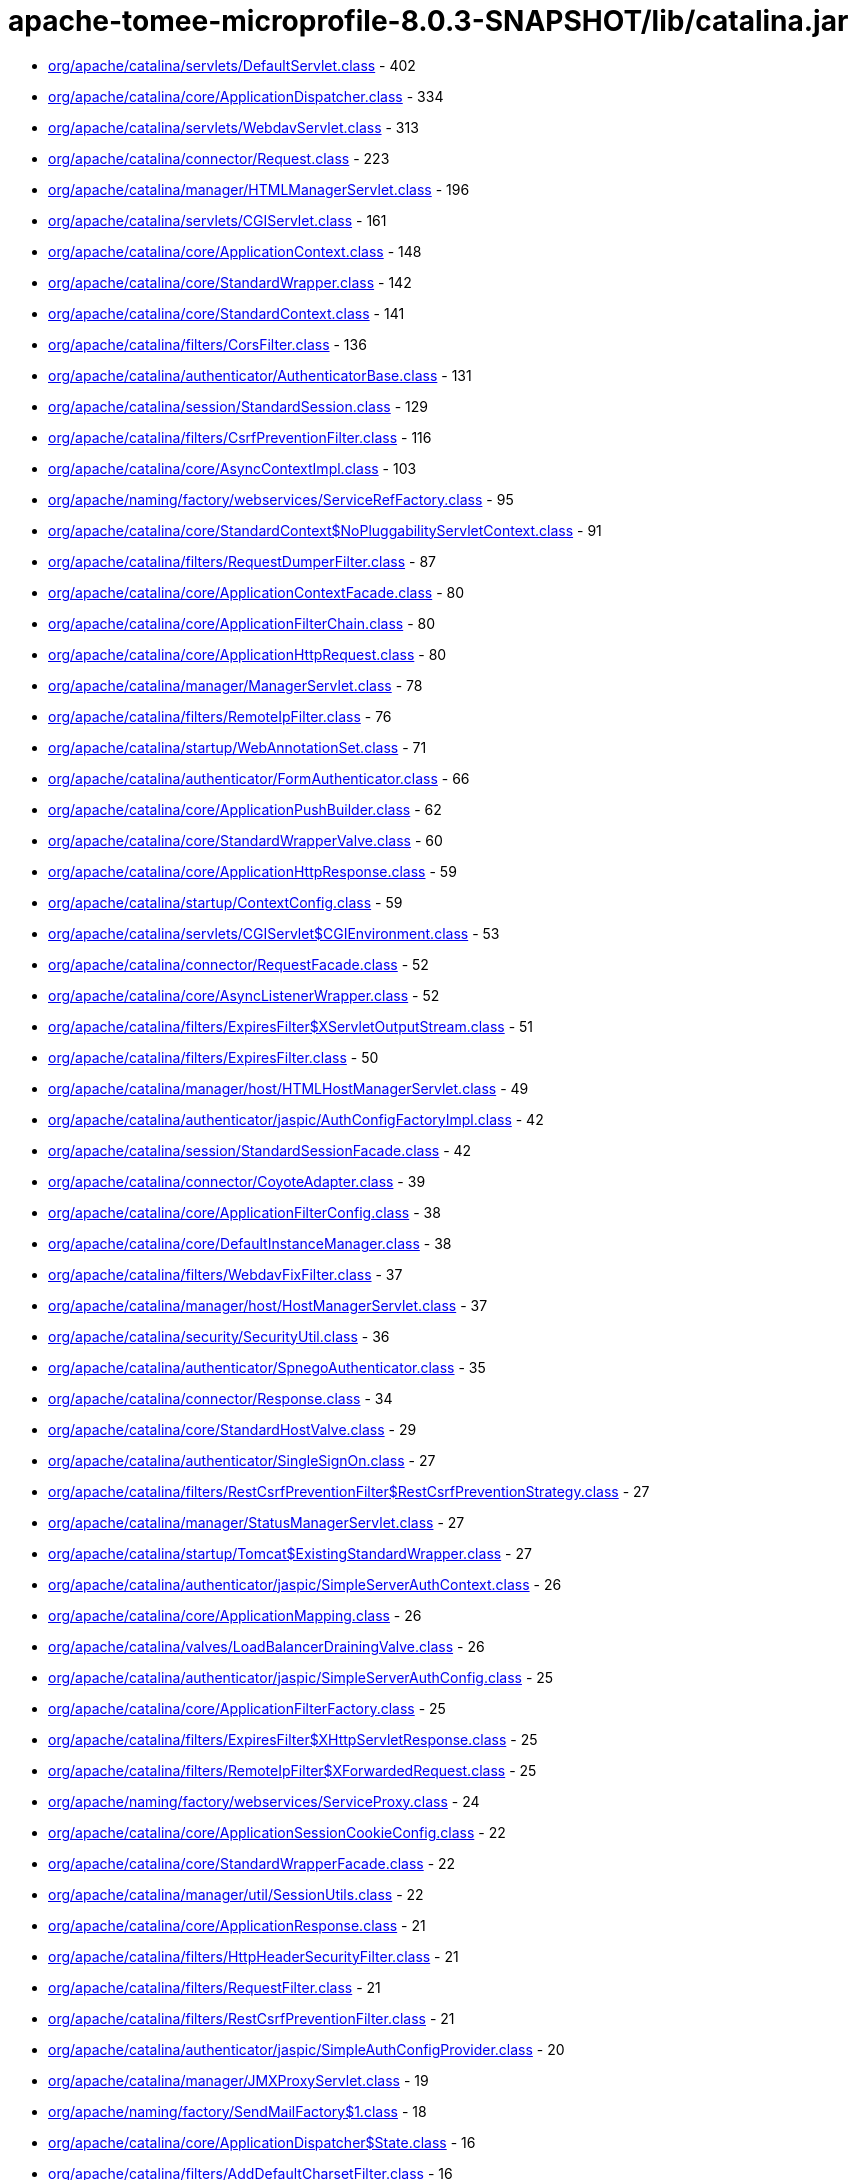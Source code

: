 = apache-tomee-microprofile-8.0.3-SNAPSHOT/lib/catalina.jar

 - link:org/apache/catalina/servlets/DefaultServlet.adoc[org/apache/catalina/servlets/DefaultServlet.class] - 402
 - link:org/apache/catalina/core/ApplicationDispatcher.adoc[org/apache/catalina/core/ApplicationDispatcher.class] - 334
 - link:org/apache/catalina/servlets/WebdavServlet.adoc[org/apache/catalina/servlets/WebdavServlet.class] - 313
 - link:org/apache/catalina/connector/Request.adoc[org/apache/catalina/connector/Request.class] - 223
 - link:org/apache/catalina/manager/HTMLManagerServlet.adoc[org/apache/catalina/manager/HTMLManagerServlet.class] - 196
 - link:org/apache/catalina/servlets/CGIServlet.adoc[org/apache/catalina/servlets/CGIServlet.class] - 161
 - link:org/apache/catalina/core/ApplicationContext.adoc[org/apache/catalina/core/ApplicationContext.class] - 148
 - link:org/apache/catalina/core/StandardWrapper.adoc[org/apache/catalina/core/StandardWrapper.class] - 142
 - link:org/apache/catalina/core/StandardContext.adoc[org/apache/catalina/core/StandardContext.class] - 141
 - link:org/apache/catalina/filters/CorsFilter.adoc[org/apache/catalina/filters/CorsFilter.class] - 136
 - link:org/apache/catalina/authenticator/AuthenticatorBase.adoc[org/apache/catalina/authenticator/AuthenticatorBase.class] - 131
 - link:org/apache/catalina/session/StandardSession.adoc[org/apache/catalina/session/StandardSession.class] - 129
 - link:org/apache/catalina/filters/CsrfPreventionFilter.adoc[org/apache/catalina/filters/CsrfPreventionFilter.class] - 116
 - link:org/apache/catalina/core/AsyncContextImpl.adoc[org/apache/catalina/core/AsyncContextImpl.class] - 103
 - link:org/apache/naming/factory/webservices/ServiceRefFactory.adoc[org/apache/naming/factory/webservices/ServiceRefFactory.class] - 95
 - link:org/apache/catalina/core/StandardContext$NoPluggabilityServletContext.adoc[org/apache/catalina/core/StandardContext$NoPluggabilityServletContext.class] - 91
 - link:org/apache/catalina/filters/RequestDumperFilter.adoc[org/apache/catalina/filters/RequestDumperFilter.class] - 87
 - link:org/apache/catalina/core/ApplicationContextFacade.adoc[org/apache/catalina/core/ApplicationContextFacade.class] - 80
 - link:org/apache/catalina/core/ApplicationFilterChain.adoc[org/apache/catalina/core/ApplicationFilterChain.class] - 80
 - link:org/apache/catalina/core/ApplicationHttpRequest.adoc[org/apache/catalina/core/ApplicationHttpRequest.class] - 80
 - link:org/apache/catalina/manager/ManagerServlet.adoc[org/apache/catalina/manager/ManagerServlet.class] - 78
 - link:org/apache/catalina/filters/RemoteIpFilter.adoc[org/apache/catalina/filters/RemoteIpFilter.class] - 76
 - link:org/apache/catalina/startup/WebAnnotationSet.adoc[org/apache/catalina/startup/WebAnnotationSet.class] - 71
 - link:org/apache/catalina/authenticator/FormAuthenticator.adoc[org/apache/catalina/authenticator/FormAuthenticator.class] - 66
 - link:org/apache/catalina/core/ApplicationPushBuilder.adoc[org/apache/catalina/core/ApplicationPushBuilder.class] - 62
 - link:org/apache/catalina/core/StandardWrapperValve.adoc[org/apache/catalina/core/StandardWrapperValve.class] - 60
 - link:org/apache/catalina/core/ApplicationHttpResponse.adoc[org/apache/catalina/core/ApplicationHttpResponse.class] - 59
 - link:org/apache/catalina/startup/ContextConfig.adoc[org/apache/catalina/startup/ContextConfig.class] - 59
 - link:org/apache/catalina/servlets/CGIServlet$CGIEnvironment.adoc[org/apache/catalina/servlets/CGIServlet$CGIEnvironment.class] - 53
 - link:org/apache/catalina/connector/RequestFacade.adoc[org/apache/catalina/connector/RequestFacade.class] - 52
 - link:org/apache/catalina/core/AsyncListenerWrapper.adoc[org/apache/catalina/core/AsyncListenerWrapper.class] - 52
 - link:org/apache/catalina/filters/ExpiresFilter$XServletOutputStream.adoc[org/apache/catalina/filters/ExpiresFilter$XServletOutputStream.class] - 51
 - link:org/apache/catalina/filters/ExpiresFilter.adoc[org/apache/catalina/filters/ExpiresFilter.class] - 50
 - link:org/apache/catalina/manager/host/HTMLHostManagerServlet.adoc[org/apache/catalina/manager/host/HTMLHostManagerServlet.class] - 49
 - link:org/apache/catalina/authenticator/jaspic/AuthConfigFactoryImpl.adoc[org/apache/catalina/authenticator/jaspic/AuthConfigFactoryImpl.class] - 42
 - link:org/apache/catalina/session/StandardSessionFacade.adoc[org/apache/catalina/session/StandardSessionFacade.class] - 42
 - link:org/apache/catalina/connector/CoyoteAdapter.adoc[org/apache/catalina/connector/CoyoteAdapter.class] - 39
 - link:org/apache/catalina/core/ApplicationFilterConfig.adoc[org/apache/catalina/core/ApplicationFilterConfig.class] - 38
 - link:org/apache/catalina/core/DefaultInstanceManager.adoc[org/apache/catalina/core/DefaultInstanceManager.class] - 38
 - link:org/apache/catalina/filters/WebdavFixFilter.adoc[org/apache/catalina/filters/WebdavFixFilter.class] - 37
 - link:org/apache/catalina/manager/host/HostManagerServlet.adoc[org/apache/catalina/manager/host/HostManagerServlet.class] - 37
 - link:org/apache/catalina/security/SecurityUtil.adoc[org/apache/catalina/security/SecurityUtil.class] - 36
 - link:org/apache/catalina/authenticator/SpnegoAuthenticator.adoc[org/apache/catalina/authenticator/SpnegoAuthenticator.class] - 35
 - link:org/apache/catalina/connector/Response.adoc[org/apache/catalina/connector/Response.class] - 34
 - link:org/apache/catalina/core/StandardHostValve.adoc[org/apache/catalina/core/StandardHostValve.class] - 29
 - link:org/apache/catalina/authenticator/SingleSignOn.adoc[org/apache/catalina/authenticator/SingleSignOn.class] - 27
 - link:org/apache/catalina/filters/RestCsrfPreventionFilter$RestCsrfPreventionStrategy.adoc[org/apache/catalina/filters/RestCsrfPreventionFilter$RestCsrfPreventionStrategy.class] - 27
 - link:org/apache/catalina/manager/StatusManagerServlet.adoc[org/apache/catalina/manager/StatusManagerServlet.class] - 27
 - link:org/apache/catalina/startup/Tomcat$ExistingStandardWrapper.adoc[org/apache/catalina/startup/Tomcat$ExistingStandardWrapper.class] - 27
 - link:org/apache/catalina/authenticator/jaspic/SimpleServerAuthContext.adoc[org/apache/catalina/authenticator/jaspic/SimpleServerAuthContext.class] - 26
 - link:org/apache/catalina/core/ApplicationMapping.adoc[org/apache/catalina/core/ApplicationMapping.class] - 26
 - link:org/apache/catalina/valves/LoadBalancerDrainingValve.adoc[org/apache/catalina/valves/LoadBalancerDrainingValve.class] - 26
 - link:org/apache/catalina/authenticator/jaspic/SimpleServerAuthConfig.adoc[org/apache/catalina/authenticator/jaspic/SimpleServerAuthConfig.class] - 25
 - link:org/apache/catalina/core/ApplicationFilterFactory.adoc[org/apache/catalina/core/ApplicationFilterFactory.class] - 25
 - link:org/apache/catalina/filters/ExpiresFilter$XHttpServletResponse.adoc[org/apache/catalina/filters/ExpiresFilter$XHttpServletResponse.class] - 25
 - link:org/apache/catalina/filters/RemoteIpFilter$XForwardedRequest.adoc[org/apache/catalina/filters/RemoteIpFilter$XForwardedRequest.class] - 25
 - link:org/apache/naming/factory/webservices/ServiceProxy.adoc[org/apache/naming/factory/webservices/ServiceProxy.class] - 24
 - link:org/apache/catalina/core/ApplicationSessionCookieConfig.adoc[org/apache/catalina/core/ApplicationSessionCookieConfig.class] - 22
 - link:org/apache/catalina/core/StandardWrapperFacade.adoc[org/apache/catalina/core/StandardWrapperFacade.class] - 22
 - link:org/apache/catalina/manager/util/SessionUtils.adoc[org/apache/catalina/manager/util/SessionUtils.class] - 22
 - link:org/apache/catalina/core/ApplicationResponse.adoc[org/apache/catalina/core/ApplicationResponse.class] - 21
 - link:org/apache/catalina/filters/HttpHeaderSecurityFilter.adoc[org/apache/catalina/filters/HttpHeaderSecurityFilter.class] - 21
 - link:org/apache/catalina/filters/RequestFilter.adoc[org/apache/catalina/filters/RequestFilter.class] - 21
 - link:org/apache/catalina/filters/RestCsrfPreventionFilter.adoc[org/apache/catalina/filters/RestCsrfPreventionFilter.class] - 21
 - link:org/apache/catalina/authenticator/jaspic/SimpleAuthConfigProvider.adoc[org/apache/catalina/authenticator/jaspic/SimpleAuthConfigProvider.class] - 20
 - link:org/apache/catalina/manager/JMXProxyServlet.adoc[org/apache/catalina/manager/JMXProxyServlet.class] - 19
 - link:org/apache/naming/factory/SendMailFactory$1.adoc[org/apache/naming/factory/SendMailFactory$1.class] - 18
 - link:org/apache/catalina/core/ApplicationDispatcher$State.adoc[org/apache/catalina/core/ApplicationDispatcher$State.class] - 16
 - link:org/apache/catalina/filters/AddDefaultCharsetFilter.adoc[org/apache/catalina/filters/AddDefaultCharsetFilter.class] - 16
 - link:org/apache/catalina/authenticator/jaspic/AuthConfigFactoryImpl$RegistrationContextImpl.adoc[org/apache/catalina/authenticator/jaspic/AuthConfigFactoryImpl$RegistrationContextImpl.class] - 15
 - link:org/apache/catalina/authenticator/jaspic/MessageInfoImpl.adoc[org/apache/catalina/authenticator/jaspic/MessageInfoImpl.class] - 15
 - link:org/apache/catalina/filters/RemoteCIDRFilter.adoc[org/apache/catalina/filters/RemoteCIDRFilter.class] - 15
 - link:org/apache/catalina/core/ApplicationRequest.adoc[org/apache/catalina/core/ApplicationRequest.class] - 14
 - link:org/apache/catalina/filters/FailedRequestFilter.adoc[org/apache/catalina/filters/FailedRequestFilter.class] - 14
 - link:org/apache/catalina/servlets/CGIServlet$CGIRunner.adoc[org/apache/catalina/servlets/CGIServlet$CGIRunner.class] - 14
 - link:org/apache/catalina/authenticator/DigestAuthenticator.adoc[org/apache/catalina/authenticator/DigestAuthenticator.class] - 13
 - link:org/apache/catalina/startup/WebappServiceLoader.adoc[org/apache/catalina/startup/WebappServiceLoader.class] - 13
 - link:org/apache/catalina/valves/rewrite/RewriteValve.adoc[org/apache/catalina/valves/rewrite/RewriteValve.class] - 13
 - link:org/apache/catalina/Wrapper.adoc[org/apache/catalina/Wrapper.class] - 12
 - link:org/apache/catalina/core/ApplicationFilterFactory$1.adoc[org/apache/catalina/core/ApplicationFilterFactory$1.class] - 12
 - link:org/apache/catalina/core/ApplicationMapping$1.adoc[org/apache/catalina/core/ApplicationMapping$1.class] - 12
 - link:org/apache/catalina/core/ApplicationServletRegistration.adoc[org/apache/catalina/core/ApplicationServletRegistration.class] - 12
 - link:org/apache/catalina/loader/WebappLoader.adoc[org/apache/catalina/loader/WebappLoader.class] - 12
 - link:org/apache/catalina/core/ApplicationDispatcher$PrivilegedDispatch.adoc[org/apache/catalina/core/ApplicationDispatcher$PrivilegedDispatch.class] - 11
 - link:org/apache/catalina/core/ApplicationDispatcher$PrivilegedInclude.adoc[org/apache/catalina/core/ApplicationDispatcher$PrivilegedInclude.class] - 11
 - link:org/apache/catalina/core/ApplicationFilterChain$1.adoc[org/apache/catalina/core/ApplicationFilterChain$1.class] - 11
 - link:org/apache/catalina/filters/RestCsrfPreventionFilter$StateChangingRequest.adoc[org/apache/catalina/filters/RestCsrfPreventionFilter$StateChangingRequest.class] - 11
 - link:org/apache/catalina/filters/SessionInitializerFilter.adoc[org/apache/catalina/filters/SessionInitializerFilter.class] - 11
 - link:org/apache/catalina/filters/SetCharacterEncodingFilter.adoc[org/apache/catalina/filters/SetCharacterEncodingFilter.class] - 11
 - link:org/apache/catalina/connector/Response$PrivilegedGenerateCookieString.adoc[org/apache/catalina/connector/Response$PrivilegedGenerateCookieString.class] - 10
 - link:org/apache/catalina/core/ApplicationDispatcher$PrivilegedForward.adoc[org/apache/catalina/core/ApplicationDispatcher$PrivilegedForward.class] - 10
 - link:org/apache/catalina/core/AsyncContextImpl$AsyncRunnable.adoc[org/apache/catalina/core/AsyncContextImpl$AsyncRunnable.class] - 10
 - link:org/apache/catalina/filters/AddDefaultCharsetFilter$ResponseWrapper.adoc[org/apache/catalina/filters/AddDefaultCharsetFilter$ResponseWrapper.class] - 10
 - link:org/apache/catalina/mapper/Mapper.adoc[org/apache/catalina/mapper/Mapper.class] - 10
 - link:org/apache/naming/factory/MailSessionFactory$1.adoc[org/apache/naming/factory/MailSessionFactory$1.class] - 10
 - link:org/apache/catalina/filters/CsrfPreventionFilterBase.adoc[org/apache/catalina/filters/CsrfPreventionFilterBase.class] - 9
 - link:org/apache/catalina/util/SessionConfig.adoc[org/apache/catalina/util/SessionConfig.class] - 9
 - link:org/apache/catalina/Context.adoc[org/apache/catalina/Context.class] - 8
 - link:org/apache/catalina/authenticator/jaspic/CallbackHandlerImpl.adoc[org/apache/catalina/authenticator/jaspic/CallbackHandlerImpl.class] - 8
 - link:org/apache/catalina/core/NamingContextListener.adoc[org/apache/catalina/core/NamingContextListener.class] - 8
 - link:org/apache/catalina/filters/RemoteAddrFilter.adoc[org/apache/catalina/filters/RemoteAddrFilter.class] - 8
 - link:org/apache/catalina/filters/RemoteHostFilter.adoc[org/apache/catalina/filters/RemoteHostFilter.class] - 8
 - link:org/apache/catalina/startup/FailedContext.adoc[org/apache/catalina/startup/FailedContext.class] - 8
 - link:org/apache/catalina/valves/CrawlerSessionManagerValve.adoc[org/apache/catalina/valves/CrawlerSessionManagerValve.class] - 8
 - link:org/apache/catalina/authenticator/jaspic/AuthConfigFactoryImpl$RegistrationListenerWrapper.adoc[org/apache/catalina/authenticator/jaspic/AuthConfigFactoryImpl$RegistrationListenerWrapper.class] - 7
 - link:org/apache/catalina/core/ApplicationFilterRegistration.adoc[org/apache/catalina/core/ApplicationFilterRegistration.class] - 7
 - link:org/apache/catalina/filters/FilterBase.adoc[org/apache/catalina/filters/FilterBase.class] - 7
 - link:org/apache/naming/factory/MailSessionFactory$1$1.adoc[org/apache/naming/factory/MailSessionFactory$1$1.class] - 7
 - link:org/apache/catalina/connector/ResponseFacade.adoc[org/apache/catalina/connector/ResponseFacade.class] - 6
 - link:org/apache/catalina/core/ApplicationMapping$MappingImpl.adoc[org/apache/catalina/core/ApplicationMapping$MappingImpl.class] - 6
 - link:org/apache/catalina/filters/CsrfPreventionFilter$CsrfResponseWrapper.adoc[org/apache/catalina/filters/CsrfPreventionFilter$CsrfResponseWrapper.class] - 6
 - link:org/apache/catalina/filters/RestCsrfPreventionFilter$FetchRequest.adoc[org/apache/catalina/filters/RestCsrfPreventionFilter$FetchRequest.class] - 6
 - link:org/apache/catalina/authenticator/BasicAuthenticator.adoc[org/apache/catalina/authenticator/BasicAuthenticator.class] - 5
 - link:org/apache/catalina/authenticator/SSLAuthenticator.adoc[org/apache/catalina/authenticator/SSLAuthenticator.class] - 5
 - link:org/apache/catalina/connector/InputBuffer.adoc[org/apache/catalina/connector/InputBuffer.class] - 5
 - link:org/apache/catalina/connector/Request$1.adoc[org/apache/catalina/connector/Request$1.class] - 5
 - link:org/apache/catalina/filters/ExpiresFilter$XPrintWriter.adoc[org/apache/catalina/filters/ExpiresFilter$XPrintWriter.class] - 5
 - link:org/apache/catalina/servlets/WebdavServlet$WebdavResolver.adoc[org/apache/catalina/servlets/WebdavServlet$WebdavResolver.class] - 5
 - link:org/apache/catalina/session/StandardSession$PrivilegedNewSessionFacade.adoc[org/apache/catalina/session/StandardSession$PrivilegedNewSessionFacade.class] - 5
 - link:org/apache/catalina/util/RequestUtil.adoc[org/apache/catalina/util/RequestUtil.class] - 5
 - link:org/apache/catalina/valves/AbstractAccessLogValve$CookieElement.adoc[org/apache/catalina/valves/AbstractAccessLogValve$CookieElement.class] - 5
 - link:org/apache/catalina/valves/AbstractAccessLogValve.adoc[org/apache/catalina/valves/AbstractAccessLogValve.class] - 5
 - link:org/apache/catalina/valves/CrawlerSessionManagerValve$CrawlerHttpSessionBindingListener.adoc[org/apache/catalina/valves/CrawlerSessionManagerValve$CrawlerHttpSessionBindingListener.class] - 5
 - link:org/apache/catalina/valves/RemoteAddrValve.adoc[org/apache/catalina/valves/RemoteAddrValve.class] - 5
 - link:org/apache/catalina/valves/RemoteHostValve.adoc[org/apache/catalina/valves/RemoteHostValve.class] - 5
 - link:org/apache/catalina/authenticator/AuthenticatorBase$JaspicState.adoc[org/apache/catalina/authenticator/AuthenticatorBase$JaspicState.class] - 4
 - link:org/apache/catalina/connector/CoyoteInputStream.adoc[org/apache/catalina/connector/CoyoteInputStream.class] - 4
 - link:org/apache/catalina/connector/CoyoteOutputStream.adoc[org/apache/catalina/connector/CoyoteOutputStream.class] - 4
 - link:org/apache/catalina/connector/RequestFacade$GetCookiesPrivilegedAction.adoc[org/apache/catalina/connector/RequestFacade$GetCookiesPrivilegedAction.class] - 4
 - link:org/apache/catalina/connector/RequestFacade$GetRequestDispatcherPrivilegedAction.adoc[org/apache/catalina/connector/RequestFacade$GetRequestDispatcherPrivilegedAction.class] - 4
 - link:org/apache/catalina/connector/RequestFacade$GetSessionPrivilegedAction.adoc[org/apache/catalina/connector/RequestFacade$GetSessionPrivilegedAction.class] - 4
 - link:org/apache/catalina/realm/RealmBase.adoc[org/apache/catalina/realm/RealmBase.class] - 4
 - link:org/apache/catalina/session/ManagerBase.adoc[org/apache/catalina/session/ManagerBase.class] - 4
 - link:org/apache/catalina/startup/Tomcat.adoc[org/apache/catalina/startup/Tomcat.class] - 4
 - link:org/apache/catalina/valves/ExtendedAccessLogValve$CookieElement.adoc[org/apache/catalina/valves/ExtendedAccessLogValve$CookieElement.class] - 4
 - link:org/apache/catalina/valves/rewrite/ResolverImpl.adoc[org/apache/catalina/valves/rewrite/ResolverImpl.class] - 4
 - link:org/apache/catalina/AsyncDispatcher.adoc[org/apache/catalina/AsyncDispatcher.class] - 3
 - link:org/apache/catalina/authenticator/SavedRequest.adoc[org/apache/catalina/authenticator/SavedRequest.class] - 3
 - link:org/apache/catalina/connector/OutputBuffer.adoc[org/apache/catalina/connector/OutputBuffer.class] - 3
 - link:org/apache/catalina/manager/StatusTransformer.adoc[org/apache/catalina/manager/StatusTransformer.class] - 3
 - link:org/apache/catalina/mapper/MappingData.adoc[org/apache/catalina/mapper/MappingData.class] - 3
 - link:org/apache/catalina/startup/ContextConfig$JavaClassCacheEntry.adoc[org/apache/catalina/startup/ContextConfig$JavaClassCacheEntry.class] - 3
 - link:org/apache/catalina/valves/ExtendedAccessLogValve$SessionAttributeElement.adoc[org/apache/catalina/valves/ExtendedAccessLogValve$SessionAttributeElement.class] - 3
 - link:org/apache/catalina/valves/HealthCheckValve.adoc[org/apache/catalina/valves/HealthCheckValve.class] - 3
 - link:org/apache/catalina/valves/RemoteCIDRValve.adoc[org/apache/catalina/valves/RemoteCIDRValve.class] - 3
 - link:org/apache/catalina/valves/RequestFilterValve.adoc[org/apache/catalina/valves/RequestFilterValve.class] - 3
 - link:org/apache/catalina/Authenticator.adoc[org/apache/catalina/Authenticator.class] - 2
 - link:org/apache/catalina/authenticator/NonLoginAuthenticator.adoc[org/apache/catalina/authenticator/NonLoginAuthenticator.class] - 2
 - link:org/apache/catalina/core/ApplicationHttpRequest$AttributeNamesEnumerator.adoc[org/apache/catalina/core/ApplicationHttpRequest$AttributeNamesEnumerator.class] - 2
 - link:org/apache/catalina/core/StandardHost$MemoryLeakTrackingListener.adoc[org/apache/catalina/core/StandardHost$MemoryLeakTrackingListener.class] - 2
 - link:org/apache/catalina/manager/HTMLManagerServlet$5.adoc[org/apache/catalina/manager/HTMLManagerServlet$5.class] - 2
 - link:org/apache/catalina/session/FileStore.adoc[org/apache/catalina/session/FileStore.class] - 2
 - link:org/apache/catalina/session/StandardManager.adoc[org/apache/catalina/session/StandardManager.class] - 2
 - link:org/apache/catalina/session/StandardSessionContext.adoc[org/apache/catalina/session/StandardSessionContext.class] - 2
 - link:org/apache/catalina/valves/AbstractAccessLogValve$SessionAttributeElement.adoc[org/apache/catalina/valves/AbstractAccessLogValve$SessionAttributeElement.class] - 2
 - link:org/apache/catalina/valves/ErrorReportValve.adoc[org/apache/catalina/valves/ErrorReportValve.class] - 2
 - link:org/apache/catalina/valves/ExtendedAccessLogValve$ServletContextElement.adoc[org/apache/catalina/valves/ExtendedAccessLogValve$ServletContextElement.class] - 2
 - link:org/apache/catalina/valves/SemaphoreValve.adoc[org/apache/catalina/valves/SemaphoreValve.class] - 2
 - link:org/apache/catalina/webresources/ExtractingRoot.adoc[org/apache/catalina/webresources/ExtractingRoot.class] - 2
 - link:org/apache/catalina/Session.adoc[org/apache/catalina/Session.class] - 1
 - link:org/apache/catalina/Valve.adoc[org/apache/catalina/Valve.class] - 1
 - link:org/apache/catalina/core/ApplicationPart.adoc[org/apache/catalina/core/ApplicationPart.class] - 1
 - link:org/apache/catalina/core/StandardContextValve.adoc[org/apache/catalina/core/StandardContextValve.class] - 1
 - link:org/apache/catalina/core/StandardEngineValve.adoc[org/apache/catalina/core/StandardEngineValve.class] - 1
 - link:org/apache/catalina/manager/DummyProxySession.adoc[org/apache/catalina/manager/DummyProxySession.class] - 1
 - link:org/apache/catalina/valves/JDBCAccessLogValve.adoc[org/apache/catalina/valves/JDBCAccessLogValve.class] - 1
 - link:org/apache/catalina/valves/PersistentValve.adoc[org/apache/catalina/valves/PersistentValve.class] - 1
 - link:org/apache/catalina/valves/RemoteIpValve.adoc[org/apache/catalina/valves/RemoteIpValve.class] - 1
 - link:org/apache/catalina/valves/SSLValve.adoc[org/apache/catalina/valves/SSLValve.class] - 1
 - link:org/apache/catalina/valves/StuckThreadDetectionValve.adoc[org/apache/catalina/valves/StuckThreadDetectionValve.class] - 1
